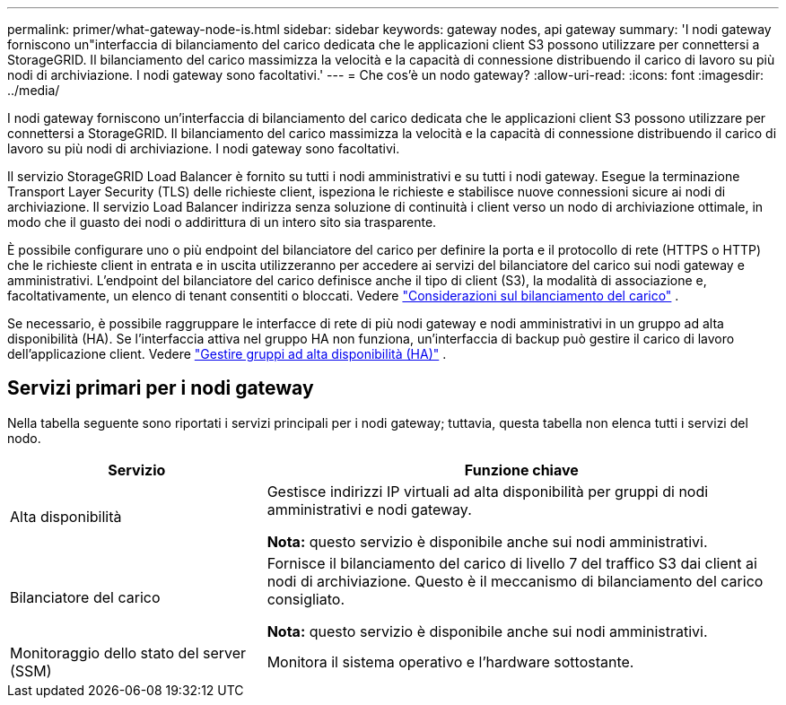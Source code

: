 ---
permalink: primer/what-gateway-node-is.html 
sidebar: sidebar 
keywords: gateway nodes, api gateway 
summary: 'I nodi gateway forniscono un"interfaccia di bilanciamento del carico dedicata che le applicazioni client S3 possono utilizzare per connettersi a StorageGRID.  Il bilanciamento del carico massimizza la velocità e la capacità di connessione distribuendo il carico di lavoro su più nodi di archiviazione.  I nodi gateway sono facoltativi.' 
---
= Che cos'è un nodo gateway?
:allow-uri-read: 
:icons: font
:imagesdir: ../media/


[role="lead"]
I nodi gateway forniscono un'interfaccia di bilanciamento del carico dedicata che le applicazioni client S3 possono utilizzare per connettersi a StorageGRID.  Il bilanciamento del carico massimizza la velocità e la capacità di connessione distribuendo il carico di lavoro su più nodi di archiviazione.  I nodi gateway sono facoltativi.

Il servizio StorageGRID Load Balancer è fornito su tutti i nodi amministrativi e su tutti i nodi gateway.  Esegue la terminazione Transport Layer Security (TLS) delle richieste client, ispeziona le richieste e stabilisce nuove connessioni sicure ai nodi di archiviazione.  Il servizio Load Balancer indirizza senza soluzione di continuità i client verso un nodo di archiviazione ottimale, in modo che il guasto dei nodi o addirittura di un intero sito sia trasparente.

È possibile configurare uno o più endpoint del bilanciatore del carico per definire la porta e il protocollo di rete (HTTPS o HTTP) che le richieste client in entrata e in uscita utilizzeranno per accedere ai servizi del bilanciatore del carico sui nodi gateway e amministrativi.  L'endpoint del bilanciatore del carico definisce anche il tipo di client (S3), la modalità di associazione e, facoltativamente, un elenco di tenant consentiti o bloccati. Vedere link:../admin/managing-load-balancing.html["Considerazioni sul bilanciamento del carico"] .

Se necessario, è possibile raggruppare le interfacce di rete di più nodi gateway e nodi amministrativi in un gruppo ad alta disponibilità (HA).  Se l'interfaccia attiva nel gruppo HA non funziona, un'interfaccia di backup può gestire il carico di lavoro dell'applicazione client. Vedere link:../admin/managing-high-availability-groups.html["Gestire gruppi ad alta disponibilità (HA)"] .



== Servizi primari per i nodi gateway

Nella tabella seguente sono riportati i servizi principali per i nodi gateway; tuttavia, questa tabella non elenca tutti i servizi del nodo.

[cols="1a,2a"]
|===
| Servizio | Funzione chiave 


 a| 
Alta disponibilità
 a| 
Gestisce indirizzi IP virtuali ad alta disponibilità per gruppi di nodi amministrativi e nodi gateway.

*Nota:* questo servizio è disponibile anche sui nodi amministrativi.



 a| 
Bilanciatore del carico
 a| 
Fornisce il bilanciamento del carico di livello 7 del traffico S3 dai client ai nodi di archiviazione.  Questo è il meccanismo di bilanciamento del carico consigliato.

*Nota:* questo servizio è disponibile anche sui nodi amministrativi.



 a| 
Monitoraggio dello stato del server (SSM)
 a| 
Monitora il sistema operativo e l'hardware sottostante.

|===